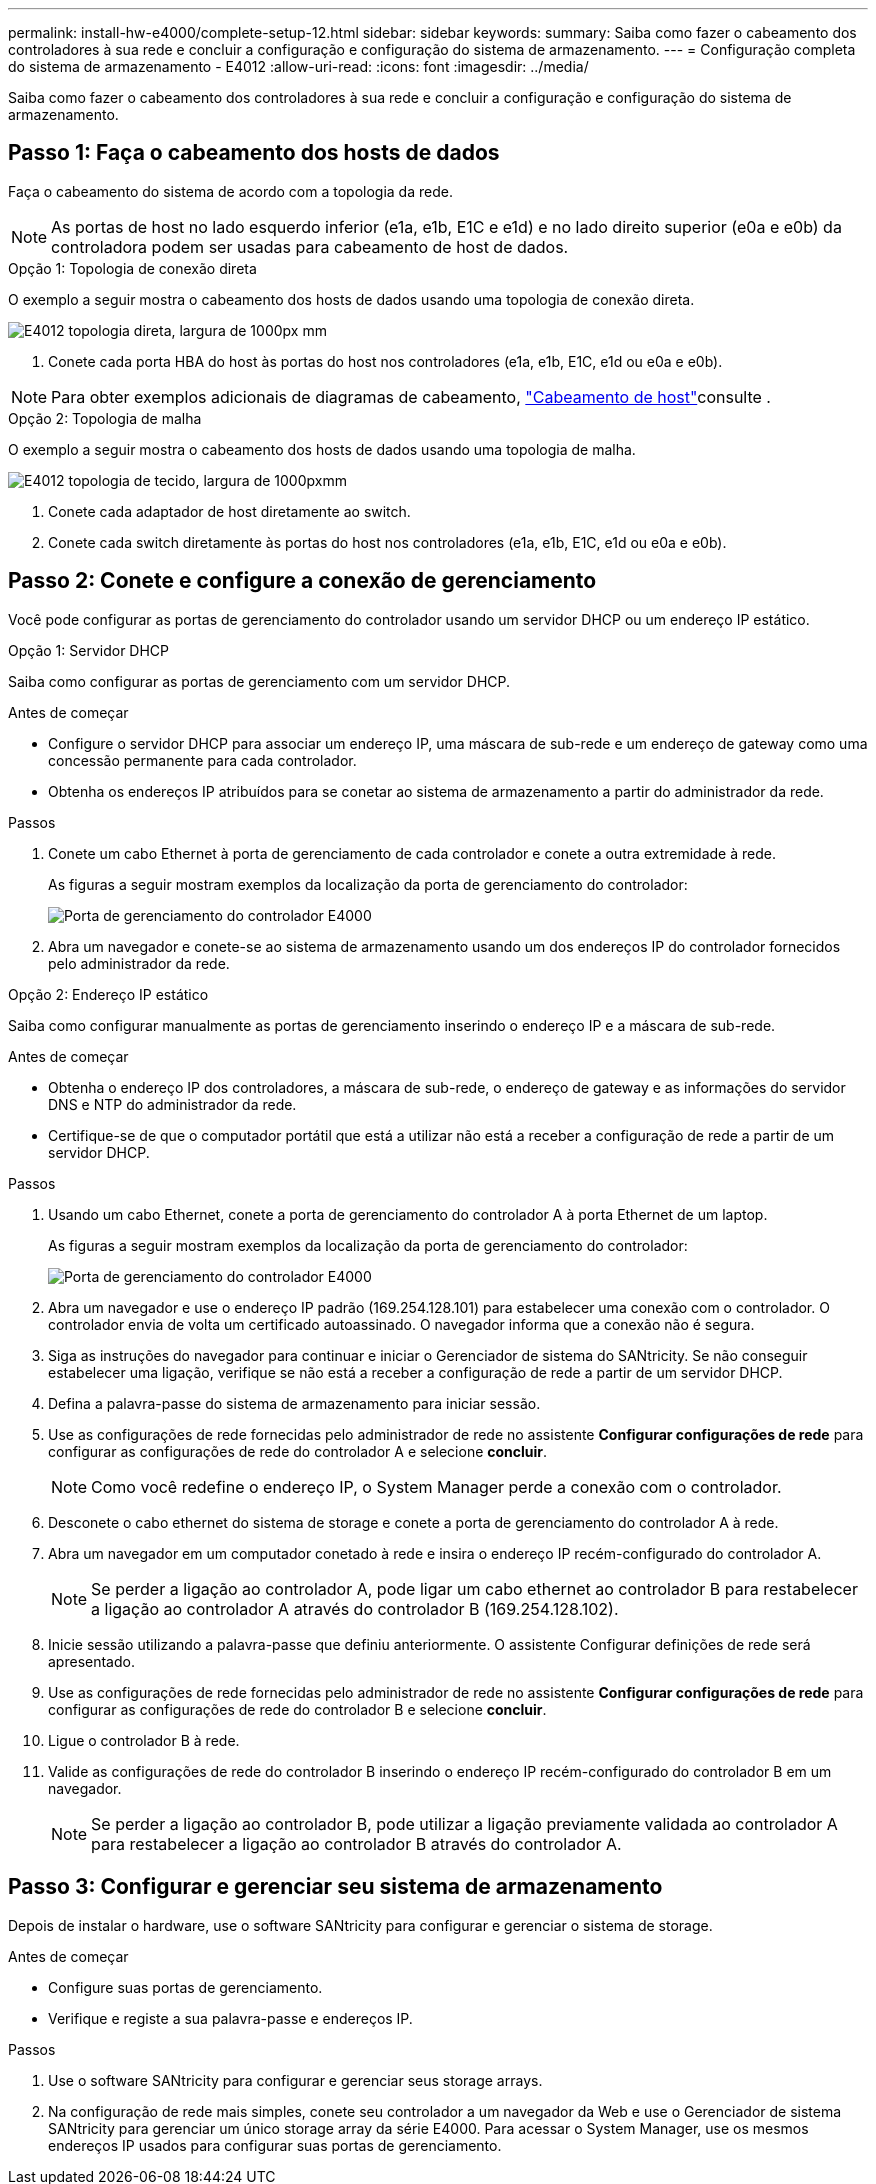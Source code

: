 ---
permalink: install-hw-e4000/complete-setup-12.html 
sidebar: sidebar 
keywords:  
summary: Saiba como fazer o cabeamento dos controladores à sua rede e concluir a configuração e configuração do sistema de armazenamento. 
---
= Configuração completa do sistema de armazenamento - E4012
:allow-uri-read: 
:icons: font
:imagesdir: ../media/


[role="lead"]
Saiba como fazer o cabeamento dos controladores à sua rede e concluir a configuração e configuração do sistema de armazenamento.



== Passo 1: Faça o cabeamento dos hosts de dados

Faça o cabeamento do sistema de acordo com a topologia da rede.


NOTE: As portas de host no lado esquerdo inferior (e1a, e1b, E1C e e1d) e no lado direito superior (e0a e e0b) da controladora podem ser usadas para cabeamento de host de dados.

[role="tabbed-block"]
====
.Opção 1: Topologia de conexão direta
--
O exemplo a seguir mostra o cabeamento dos hosts de dados usando uma topologia de conexão direta.

image:../media/drw_e4012_direct_topology_ieops-2047.svg["E4012 topologia direta, largura de 1000px mm"]

. Conete cada porta HBA do host às portas do host nos controladores (e1a, e1b, E1C, e1d ou e0a e e0b).



NOTE: Para obter exemplos adicionais de diagramas de cabeamento, https://docs.netapp.com/us-en/e-series/install-hw-cabling/host-cable-task.html#cabling-for-a-direct-attached-topology["Cabeamento de host"^]consulte .

--
.Opção 2: Topologia de malha
--
O exemplo a seguir mostra o cabeamento dos hosts de dados usando uma topologia de malha.

image:../media/drw_e4012_fabric_topology_ieops-2046.svg["E4012 topologia de tecido, largura de 1000pxmm"]

. Conete cada adaptador de host diretamente ao switch.
. Conete cada switch diretamente às portas do host nos controladores (e1a, e1b, E1C, e1d ou e0a e e0b).


--
====


== Passo 2: Conete e configure a conexão de gerenciamento

Você pode configurar as portas de gerenciamento do controlador usando um servidor DHCP ou um endereço IP estático.

[role="tabbed-block"]
====
.Opção 1: Servidor DHCP
--
Saiba como configurar as portas de gerenciamento com um servidor DHCP.

.Antes de começar
* Configure o servidor DHCP para associar um endereço IP, uma máscara de sub-rede e um endereço de gateway como uma concessão permanente para cada controlador.
* Obtenha os endereços IP atribuídos para se conetar ao sistema de armazenamento a partir do administrador da rede.


.Passos
. Conete um cabo Ethernet à porta de gerenciamento de cada controlador e conete a outra extremidade à rede.
+
As figuras a seguir mostram exemplos da localização da porta de gerenciamento do controlador:

+
image:../media/e4000_management_port.png["Porta de gerenciamento do controlador E4000"]

. Abra um navegador e conete-se ao sistema de armazenamento usando um dos endereços IP do controlador fornecidos pelo administrador da rede.


--
.Opção 2: Endereço IP estático
--
Saiba como configurar manualmente as portas de gerenciamento inserindo o endereço IP e a máscara de sub-rede.

.Antes de começar
* Obtenha o endereço IP dos controladores, a máscara de sub-rede, o endereço de gateway e as informações do servidor DNS e NTP do administrador da rede.
* Certifique-se de que o computador portátil que está a utilizar não está a receber a configuração de rede a partir de um servidor DHCP.


.Passos
. Usando um cabo Ethernet, conete a porta de gerenciamento do controlador A à porta Ethernet de um laptop.
+
As figuras a seguir mostram exemplos da localização da porta de gerenciamento do controlador:

+
image:../media/e4000_management_port.png["Porta de gerenciamento do controlador E4000"]

. Abra um navegador e use o endereço IP padrão (169.254.128.101) para estabelecer uma conexão com o controlador. O controlador envia de volta um certificado autoassinado. O navegador informa que a conexão não é segura.
. Siga as instruções do navegador para continuar e iniciar o Gerenciador de sistema do SANtricity. Se não conseguir estabelecer uma ligação, verifique se não está a receber a configuração de rede a partir de um servidor DHCP.
. Defina a palavra-passe do sistema de armazenamento para iniciar sessão.
. Use as configurações de rede fornecidas pelo administrador de rede no assistente *Configurar configurações de rede* para configurar as configurações de rede do controlador A e selecione *concluir*.
+

NOTE: Como você redefine o endereço IP, o System Manager perde a conexão com o controlador.

. Desconete o cabo ethernet do sistema de storage e conete a porta de gerenciamento do controlador A à rede.
. Abra um navegador em um computador conetado à rede e insira o endereço IP recém-configurado do controlador A.
+

NOTE: Se perder a ligação ao controlador A, pode ligar um cabo ethernet ao controlador B para restabelecer a ligação ao controlador A através do controlador B (169.254.128.102).

. Inicie sessão utilizando a palavra-passe que definiu anteriormente. O assistente Configurar definições de rede será apresentado.
. Use as configurações de rede fornecidas pelo administrador de rede no assistente *Configurar configurações de rede* para configurar as configurações de rede do controlador B e selecione *concluir*.
. Ligue o controlador B à rede.
. Valide as configurações de rede do controlador B inserindo o endereço IP recém-configurado do controlador B em um navegador.
+

NOTE: Se perder a ligação ao controlador B, pode utilizar a ligação previamente validada ao controlador A para restabelecer a ligação ao controlador B através do controlador A.



--
====


== Passo 3: Configurar e gerenciar seu sistema de armazenamento

Depois de instalar o hardware, use o software SANtricity para configurar e gerenciar o sistema de storage.

.Antes de começar
* Configure suas portas de gerenciamento.
* Verifique e registe a sua palavra-passe e endereços IP.


.Passos
. Use o software SANtricity para configurar e gerenciar seus storage arrays.
. Na configuração de rede mais simples, conete seu controlador a um navegador da Web e use o Gerenciador de sistema SANtricity para gerenciar um único storage array da série E4000. Para acessar o System Manager, use os mesmos endereços IP usados para configurar suas portas de gerenciamento.

